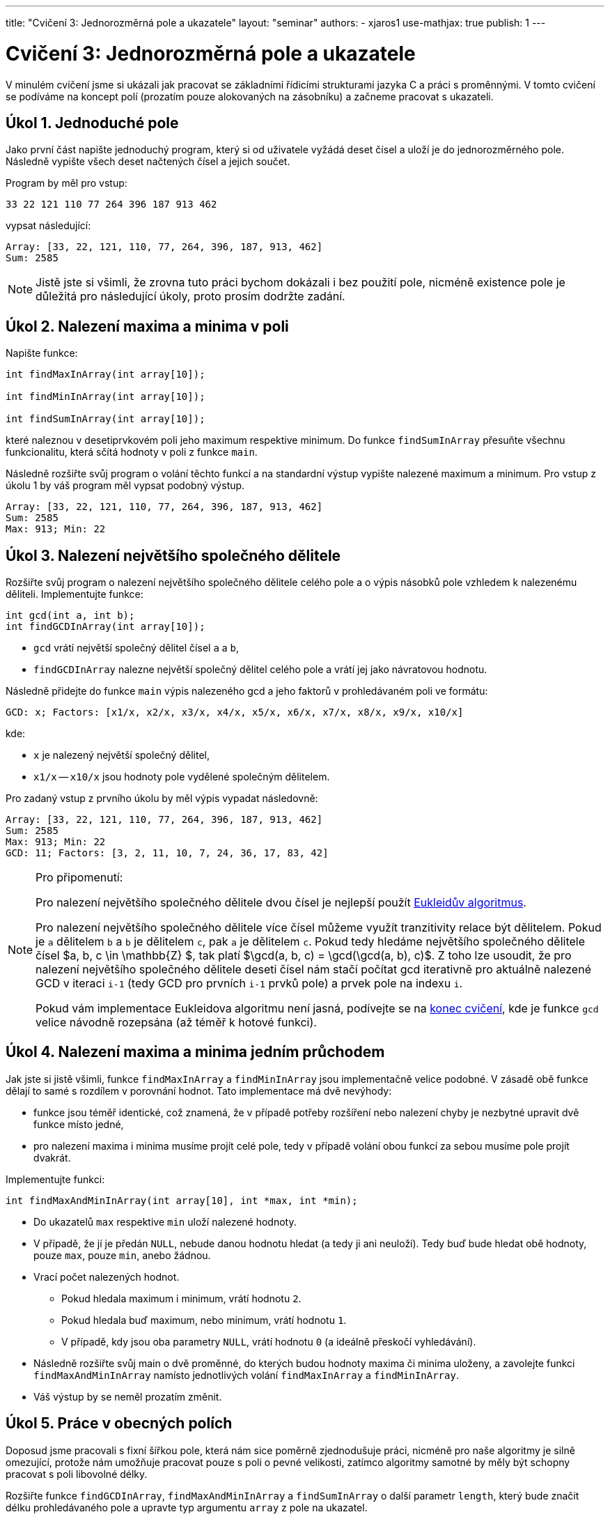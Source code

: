 ---
title: "Cvičení 3: Jednorozměrná pole a ukazatele"
layout: "seminar"
authors:
  - xjaros1
use-mathjax: true
publish: 1
---

= Cvičení 3: Jednorozměrná pole a ukazatele

V minulém cvičení jsme si ukázali jak pracovat se základními řídicími
strukturami jazyka C a práci s proměnnými. V tomto cvičení se podíváme
na koncept polí (prozatím pouze alokovaných na zásobníku)
a začneme pracovat s ukazateli.

== Úkol 1. Jednoduché pole

Jako první část napište jednoduchý program, který si od uživatele vyžádá
deset čísel a uloží je do jednorozměrného pole. Následně vypište všech deset
načtených čísel a jejich součet.

Program by měl pro vstup:

[source]
----
33 22 121 110 77 264 396 187 913 462
----

vypsat následující:

[source]
----
Array: [33, 22, 121, 110, 77, 264, 396, 187, 913, 462]
Sum: 2585
----

NOTE: Jistě jste si všimli, že zrovna tuto práci bychom dokázali i bez použití pole, 
nicméně existence pole je důležitá pro následující úkoly, proto prosím dodržte zadání.

== Úkol 2. Nalezení maxima a minima v poli

Napište funkce:

[source,c]
----
int findMaxInArray(int array[10]);

int findMinInArray(int array[10]);

int findSumInArray(int array[10]);
----

které naleznou v desetiprvkovém poli jeho maximum respektive minimum.
Do funkce `findSumInArray` přesuňte všechnu funkcionalitu, která sčítá
hodnoty v poli z funkce `main`.

Následně rozšiřte svůj program o volání těchto funkcí a na standardní výstup
vypište nalezené maximum a minimum. Pro vstup z úkolu 1 by váš program měl
vypsat podobný výstup.

[source]
----
Array: [33, 22, 121, 110, 77, 264, 396, 187, 913, 462]
Sum: 2585
Max: 913; Min: 22
----

== Úkol 3. Nalezení největšího společného dělitele 

Rozšiřte svůj program o nalezení největšího společného dělitele celého pole
a o výpis násobků pole vzhledem k nalezenému děliteli. 
Implementujte funkce:

[source,c]
----
int gcd(int a, int b);
int findGCDInArray(int array[10]);
----

* `gcd` vrátí největší společný dělitel čísel `a` a `b`,
* `findGCDInArray` nalezne největší společný dělitel celého pole a vrátí jej
  jako návratovou hodnotu.

Následně přidejte do funkce `main` výpis nalezeného gcd a jeho faktorů v prohledávaném poli
ve formátu: 

[source]
----
GCD: x; Factors: [x1/x, x2/x, x3/x, x4/x, x5/x, x6/x, x7/x, x8/x, x9/x, x10/x]
----

kde:

* `x` je nalezený největší společný dělitel,
* `x1/x` -- `x10/x` jsou hodnoty pole vydělené společným dělitelem.

Pro zadaný vstup z prvního úkolu by měl výpis vypadat následovně:

[source]
----
Array: [33, 22, 121, 110, 77, 264, 396, 187, 913, 462]
Sum: 2585
Max: 913; Min: 22
GCD: 11; Factors: [3, 2, 11, 10, 7, 24, 36, 17, 83, 42]
----

[NOTE]
====

Pro připomenutí:

Pro nalezení největšího společného dělitele dvou čísel je 
nejlepší použít https://en.wikipedia.org/wiki/Euclidean_algorithm[Eukleidův algoritmus].

Pro nalezení největšího společného dělitele více čísel můžeme využít tranzitivity 
relace být dělitelem. Pokud je `a` dělitelem `b` a `b` je dělitelem `c`, 
pak `a` je dělitelem `c`. Pokud tedy hledáme největšího společného dělitele čísel
+++$a, b, c \in \mathbb{Z} $+++, tak platí +++$\gcd(a, b, c) = \gcd(\gcd(a, b), c)$+++.
Z toho lze usoudit, že pro nalezení největšího společného dělitele deseti čísel nám stačí
počítat gcd iterativně pro aktuálně nalezené GCD v iteraci `i-1` (tedy GCD pro prvních `i-1` 
prvků pole) a prvek pole na indexu `i`.

Pokud vám implementace Eukleidova algoritmu není jasná, podívejte se na
https://www.fi.muni.cz/pb071/seminars/seminar-03#eukleid%C5%AFv-algoritmus[konec cvičení],
kde je funkce `gcd` velice návodně rozepsána (až téměř k hotové funkci). 

====

== Úkol 4. Nalezení maxima a minima jedním průchodem

Jak jste si jistě všimli, funkce `findMaxInArray` a `findMinInArray` jsou implementačně velice
podobné. V zásadě obě funkce dělají to samé s rozdílem v porovnání hodnot. Tato implementace
má dvě nevýhody:

* funkce jsou téměř identické, což znamená, že v případě potřeby rozšíření nebo nalezení chyby
  je nezbytné upravit dvě funkce místo jedné,
* pro nalezení maxima i minima musíme projít celé pole, tedy v případě volání obou funkcí za 
  sebou musíme pole projít dvakrát.

Implementujte funkci:

[source,c]
----
int findMaxAndMinInArray(int array[10], int *max, int *min);
----

* Do ukazatelů `max` respektive `min` uloží nalezené hodnoty.
* V případě, že jí je předán `NULL`, nebude danou hodnotu hledat (a tedy ji ani neuloží). Tedy buď
  bude hledat obě hodnoty, pouze `max`, pouze `min`, anebo žádnou.
* Vrací počet nalezených hodnot.
** Pokud hledala maximum i minimum, vrátí hodnotu `2`.
** Pokud hledala buď maximum, nebo minimum, vrátí hodnotu `1`.
** V případě, kdy jsou oba parametry `NULL`, vrátí hodnotu `0` (a ideálně přeskočí vyhledávání). 
* Následně rozšiřte svůj main o dvě proměnné, do kterých budou hodnoty maxima či minima uloženy, a 
  zavolejte funkci `findMaxAndMinInArray` namísto jednotlivých volání `findMaxInArray` a `findMinInArray`.
* Váš výstup by se neměl prozatím změnit.

== Úkol 5. Práce v obecných polích

Doposud jsme pracovali s fixní šířkou pole, která nám sice poměrně zjednodušuje práci, nicméně
pro naše algoritmy je silně omezující, protože nám umožňuje pracovat pouze s poli o pevné velikosti,
zatímco algoritmy samotné by měly být schopny pracovat s poli libovolné délky.

Rozšiřte funkce `findGCDInArray`, `findMaxAndMinInArray` a `findSumInArray` o další parametr `length`, 
který bude značit délku prohledávaného pole a upravte typ argumentu `array` z pole na ukazatel.

[source,c]
----
int findGCDInArray(size_t length, int *array);

int findMaxAndMinInArray(size_t length, int *array, int *max, int *min);

int findSumInArray(size_t length, int *array);
----

[NOTE]
====

Z přednášky jistě víte, že na pole v jazyce C lze nahlížet jako na ukazatel na první prvek pole.
Tohoto chování v této úloze využijeme, čímž umožníme práci s polem libovolné délky.
Bohužel přetypováním pole na ukazatel ztratíme informaci o jeho délce, což nahradíme 
argumentem `length`.

====

[WARNING]
====

Protože do funkcí předáváme ukazatel, je nezbytné kontrolovat jeho validitu. V jazyce C
nedokážeme typicky určit nevalidní ukazatel jinak, než jeho porovnáním proti hodnotě `NULL`.
Nicméně, toto porovnání je naprosto nezbytné, protože ve všech našich funkcích by předání
`NULL` jako vstupního argumentu `array` způsobilo pád programu, kvůli jeho dereferenci.

====

== Úkol 6. Výpis pole, aneb menší refactoring

V tomto bodě jste si již pravděpodobně všimli, že váš kód se na spoustě míst opakuje
a dělá velice podobné věci pouze s menšími obměnami. Bohužel funkce jako `findMaxAndMinInArray`,
`findGCDInArray` a `findSumInArray` nyní nedokážeme opravit, protože by to od vás vyžadovalo
znalost pokročilých konceptů, jako je například ukazatel na funkci. Nicméně, jednu část opakujícího 
se kódu upravit dokážeme. Implementujte funkci:

[source,c]
----
void printArray(size_t length, int *array);
----

do které přesunete funkcionalitu spojenou s vypisováním pole. Pro výpis pole vyděleného největším
společným dělitelem navíc implementujte funkce

[source,c]
----
void copyArray(size_t length, int *orig_array, int *new_array);
void divideArray(size_t length, int *array, int divisor);
----

* `copyArray` zkopíruje všechny hodnoty z pole `orig_array` do pole `new_array`,
* `divideArray` vydělí všechny hodnoty v poli `array` argumentem `divisor`.

Následně upravte svůj `main` tak, aby používal tyto funkce.

[NOTE]
====

Možná vám nyní přijde líto mazat svoje kusy kódu, případně vás může štvát, že takové
úpravy děláme až nyní. To je zcela záměrné, abyste si zvykli, že mazání kódu je naprosto běžná
součást programování, která je pro tvorbu kvalitních programů nutná. Většinou
se nám nepodaří odhalit všechny možné repetice kódu při analýze problému a iniciálním návrhu.
Je ale velice důležité snažit se takové situace eliminovat, protože opakující se kód je signálem
špatného návrhu a přináší s sebou širokou paletu problémů,
ať už kvůli rozšiřitelnosti řešení (například při potřebě změnit formát výpisu), či kvůli potenciálním
chybám. V takovýchto případech je potřeba najít veškeré kusy kódu, které se opakují, a upravit
je.

====

== Úkol 7. Otestování řešení na větším poli

Nyní bychom měli mít zdrojový kód, v němž se číslo 10 vyskytuje pouze u deklarace polí a při volání funkcí
s nimi pracujících. I toto chování se pokusíme změnit. Na začátek vašeho `main.c` přidejte
následující řádek:

[source,c]
----
#define ARRAY_LENGTH 10
----

kterým definujete konstantu, a nahraďte výskyt čísla 10 v kódu za `ARRAY_LENGTH`. Zkuste vše přeložit a 
otestujte, že se váš program změnou nerozbil. Následně zkuste změnit konstantu `ARRAY_LENGTH` 
na hodnotu `15` a vyzkoušejte následující vstup:

[source]
----
555 851 703 1887 1628 370 3034 1147 1739 3367 7881 4551 33855 32634 12247
----

pokud vše proběhlo jak má, váš program by měl vypsat:

[source]
----
Array: [555, 851, 703, 1887, 1628, 370, 3034, 1147, 1739, 3367, 7881, 4551, 33855, 32634, 12247]
Sum: 106449
Max: 33855; Min: 370
GCD: 37; Factors: [15, 23, 19, 51, 44, 10, 82, 31, 47, 91, 213, 123, 915, 882, 331]
----

== Bonusový úkol 8. Setříděné pole

Jako bonusový úkol si zkusíme implementovat setřídění pole pomocí algoritmu https://en.wikipedia.org/wiki/Bubble_sort[bubble sort].

Algoritmus bublinkového řazení je jedním z nejjednodušších (a i jeden z nejméně používaných)
algoritmů pro třídění polí. Jeho obrovskou nevýhodou je totiž jeho složitost, která je +++$\mathcal{O}(n^2)$+++.
Je však velice jednoduchý na implementaci. Implementujte následující funkce:

[source,c]
----
void swap(int *x, int *y);

void bubbleSort(size_t length, int *array);
----

* Funkce `swap` prohodí hodnoty uložené na adresách ukazatelů `x` a `y`.
* `bubbleSort` předané pole setřídí pomocí bublinkového řazení.
** Nemusíte se bát, že by funkce nefungovala. Tím, že jí předáváme pole jako ukazatel,
   může sama vyměňovat prvky v poli tak, že se změny projeví i mimo funkci (podobně jako u `divideArray`).
** Pokud algoritmus bubble sort neznáte, můžete se podívat
   https://www.fi.muni.cz/pb071/seminars/seminar-03#bubble-sort[níže],
   jak při jeho implementaci postupovat. 
* Po implementaci rozšiřte `main` o výpis:

[source]
----
Sorted: [x1, x2, x3, ..., xn]
----

Pro vstup z minulého úkolu:

[source]
----
555 851 703 1887 1628 370 3034 1147 1739 3367 7881 4551 33855 32634 12247
----

by měl váš program vypsat:

[source]
----
Array: [555, 851, 703, 1887, 1628, 370, 3034, 1147, 1739, 3367, 7881, 4551, 33855, 32634, 12247]
Sum: 106449
Max: 33855; Min: 370
GCD: 37; Factors: [15, 23, 19, 51, 44, 10, 82, 31, 47, 91, 213, 123, 915, 882, 331]
Sorted: [370, 555, 703, 851, 1147, 1628, 1739, 1887, 3034, 3367, 4551, 7881, 12247, 32634, 33855]
----


== Doplňkové informace

Zde se nachází doplňkové informace ke cvičení.

=== Eukleidův algoritmus

Eukleidův algoritmus je efektivním algoritmem pro nalezení největšího společného dělitele. 
Jeho implementace vyžaduje pouze znalost dvou operací na úrovní jazyka C, a to: 

* operátor modulo `%`, který vrací zbytek po dělení,
* cyklus `while`, pomocí kterého rozhodneme, zda jsme gcd již našli či ne.

Běh algoritmu lze popsat následujícími kroky:

* Nechť jsou na vstupu dvě celá čísla `a` a `b`, `a >= b`,
* dokud je `b` nenulové (`while (b != 0)`),
** do `r` ulož `a` (`int r = a;` ),
** do `a` ulož `b` (`a = b;`),
** do `b` ulož `r % b` (`b = r % b`),
* proměnná `a` obsahuje největšího společného dělitele (tedy ji můžete vrátit). 

Pokud by se vám stalo, že proměnná `a` je ostře menší než `b`, tak můžete proměnné buď prohodit, nebo
znovu zavolat `gcd` (rekurzivně) s prohozenými argumenty `a` a `b`.
 
=== Bubble sort

Bubble sort prochází pole ve dvou vnořených cyklech, kde:

* Vnější cyklus postupně omezuje tříděný rozsah pole. Nejdříve na všechny prvky a následně o jedna méně.
* Vnitřní cyklus postupně prochází pole až po mez zadanou vnějším polem a porovnává přímo sousedící 
  elementy. Pokud jsou neuspořádané, prohodí je.
* Po skončení vnitřního cyklu je jeden prvek (dle implementace buď na konci, nebo na začátku) pevně
  zafixován.
* Pro lepší představu si můžete prohlédnout následující kód v Pythonu, který běh bubble sortu
  popisuje.
 
[source,python]
----
for i in range(len(array) - 1, 1, -1):
    for j in range(0, i - 1):
        if array[j] > array[j + 1]:
            swap(array[j], array[j + 1]) 
----

